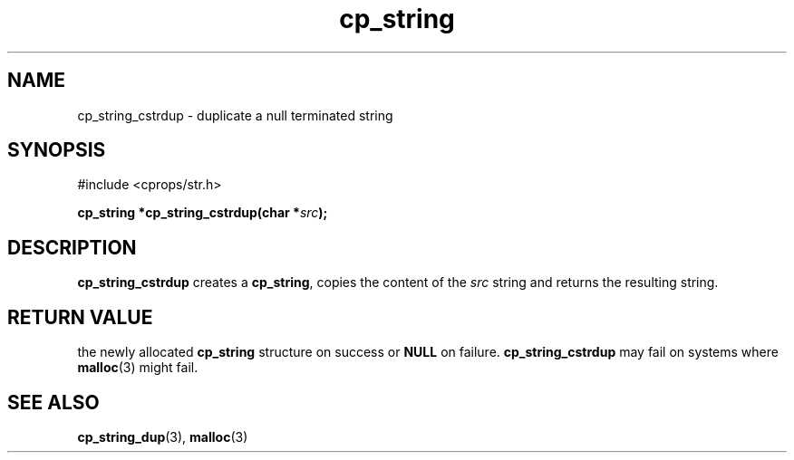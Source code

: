 .TH "cp_string" 3 "MARCH 2006" "libcprops" "cp_string"
.SH NAME
cp_string_cstrdup \- duplicate a null terminated string
.SH SYNOPSIS
#include <cprops/str.h>

.BI "cp_string *cp_string_cstrdup(char *" src ");
.SH DESCRIPTION
.B cp_string_cstrdup
creates a \fBcp_string\fP, copies the content of the
.I src
string and returns the resulting string.
.SH RETURN VALUE
the newly allocated 
.B cp_string
structure on success or 
.B NULL
on failure. 
.B cp_string_cstrdup
may fail on systems where 
.BR malloc (3)
might fail.
.SH SEE ALSO
.BR cp_string_dup (3),
.BR malloc (3)
